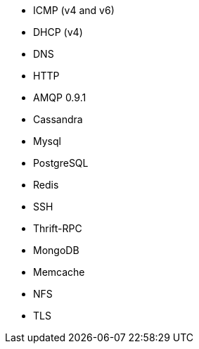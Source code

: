 //////////////////////////////////////////////////////////////////////////
//// This content is shared by multiple files.
//// Use the following include to pull this content into a doc file:
//// include::shared-protocol-list.asciidoc[]
//////////////////////////////////////////////////////////////////////////

 - ICMP (v4 and v6)
 - DHCP (v4)
 - DNS
 - HTTP
 - AMQP 0.9.1
 - Cassandra
 - Mysql
 - PostgreSQL
 - Redis
 - SSH
 - Thrift-RPC
 - MongoDB
 - Memcache
 - NFS
 - TLS

